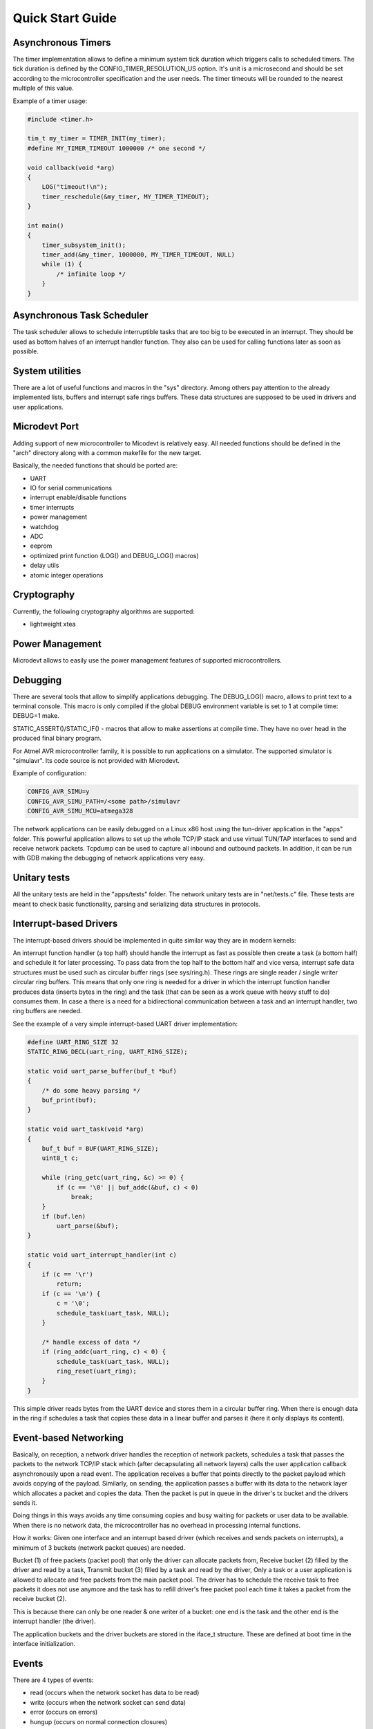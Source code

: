 Quick Start Guide
=================

Asynchronous Timers
-------------------

The timer implementation allows to define a minimum system tick duration which
triggers calls to scheduled timers.
The tick duration is defined by the CONFIG_TIMER_RESOLUTION_US option.
It's unit is a microsecond and should be set according to the microcontroller
specification and the user needs. The timer timeouts will be rounded to
the nearest multiple of this value.

Example of a timer usage:

.. code-block:: C

    #include <timer.h>

    tim_t my_timer = TIMER_INIT(my_timer);
    #define MY_TIMER_TIMEOUT 1000000 /* one second */

    void callback(void *arg)
    {
        LOG("timeout!\n");
        timer_reschedule(&my_timer, MY_TIMER_TIMEOUT);
    }

    int main()
    {
        timer_subsystem_init();
        timer_add(&my_timer, 1000000, MY_TIMER_TIMEOUT, NULL)
        while (1) {
            /* infinite loop */
        }
    }

Asynchronous Task Scheduler
---------------------------

The task scheduler allows to schedule interruptible tasks that are too big
to be executed in an interrupt. They should be used as bottom halves of an
interrupt handler function. They also can be used for calling functions later
as soon as possible.

System utilities
----------------

There are a lot of useful functions and macros in the "sys" directory.
Among others pay attention to the already implemented lists, buffers and
interrupt safe rings buffers.
These data structures are supposed to be used in drivers and user applications.

Microdevt Port
--------------

Adding support of new microcontroller to Micodevt is relatively easy.
All needed functions should be defined in the "arch" directory along with a
common makefile for the new target.

Basically, the needed functions that should be ported are:

- UART
- IO for serial communications
- interrupt enable/disable functions
- timer interrupts
- power management
- watchdog
- ADC
- eeprom
- optimized print function (LOG() and DEBUG_LOG() macros)
- delay utils
- atomic integer operations

Cryptography
------------

Currently, the following cryptography algorithms are supported:

- lightweight xtea

Power Management
----------------

Microdevt allows to easily use the power management features of supported
microcontrollers.

Debugging
---------

There are several tools that allow to simplify applications debugging.
The DEBUG_LOG() macro, allows to print text to a terminal console.
This macro is only compiled if the global DEBUG environment variable is set to
1 at compile time: DEBUG=1 make.

STATIC_ASSERT()/STATIC_IF() - macros that allow to make assertions at compile
time. They have no over head in the produced final binary program.

For Atmel AVR microcontroller family, it is possible to run applications
on a simulator. The supported simulator is "simulavr". Its code source is not
provided with Microdevt.

Example of configuration:

.. code:: shell

    CONFIG_AVR_SIMU=y
    CONFIG_AVR_SIMU_PATH=/<some path>/simulavr
    CONFIG_AVR_SIMU_MCU=atmega328

The network applications can be easily debugged on a Linux x86 host using the
tun-driver application in the "apps" folder. This powerful application allows
to set up the whole TCP/IP stack and use virtual TUN/TAP interfaces to send
and receive network packets. Tcpdump can be used to capture all inbound and
outbound packets. In addition, it can be run with GDB making the debugging of
network applications very easy.

Unitary tests
-------------

All the unitary tests are held in the "apps/tests" folder.
The network unitary tests are in "net/tests.c" file.
These tests are meant to check basic functionality, parsing and serializing
data structures in protocols.

Interrupt-based Drivers
-----------------------

The interrupt-based drivers should be implemented in quite similar way they are
in modern kernels:

An interrupt function handler (a top half) should handle the interrupt as fast
as possible then create a task (a bottom half) and schedule it for later
processing.
To pass data from the top half to the bottom half and vice versa, interrupt
safe data structures must be used such as circular buffer rings (see sys/ring.h).
These rings are single reader / single writer circular ring buffers.
This means that only one ring is needed for a driver in which the interrupt
function handler produces data (inserts bytes in the ring) and the task (that
can be seen as a work queue with heavy stuff to do) consumes them.
In case a there is a need for a bidirectional communication between a task and
an interrupt handler, two ring buffers are needed.

See the example of a very simple interrupt-based UART driver implementation:

.. code:: C

    #define UART_RING_SIZE 32
    STATIC_RING_DECL(uart_ring, UART_RING_SIZE);

    static void uart_parse_buffer(buf_t *buf)
    {
        /* do some heavy parsing */
        buf_print(buf);
    }

    static void uart_task(void *arg)
    {
        buf_t buf = BUF(UART_RING_SIZE);
        uint8_t c;

        while (ring_getc(uart_ring, &c) >= 0) {
            if (c == '\0' || buf_addc(&buf, c) < 0)
                break;
        }
        if (buf.len)
            uart_parse(&buf);
    }

    static void uart_interrupt_handler(int c)
    {
        if (c == '\r')
            return;
        if (c == '\n') {
            c = '\0';
            schedule_task(uart_task, NULL);
        }

        /* handle excess of data */
        if (ring_addc(uart_ring, c) < 0) {
            schedule_task(uart_task, NULL);
            ring_reset(uart_ring);
        }
    }

This simple driver reads bytes from the UART device and stores them in a
circular buffer ring. When there is enough data in the ring if schedules a
task that copies these data in a linear buffer and parses it (here it
only displays its content).

Event-based Networking
----------------------

Basically, on reception, a network driver handles the reception of network
packets, schedules a task that passes the packets to the network TCP/IP stack
which (after decapsulating all network layers) calls the user application
callback asynchronously upon a read event. The application receives a buffer
that points directly to the packet payload which avoids copying of the payload.
Similarly, on sending, the application passes a buffer with its data to
the network layer which allocates a packet and copies the data. Then the
packet is put in queue in the driver's tx bucket and the drivers sends it.

Doing things in this ways avoids any time consuming copies and busy waiting
for packets or user data to be available. When there is no network data,
the microcontroller has no overhead in processing internal functions.

How it works:
Given one interface and an interrupt based driver (which receives and sends
packets on interrupts), a minimum of 3 buckets (network packet queues) are
needed.

Bucket (1) of free packets (packet pool) that only the driver can allocate
packets from,
Receive bucket (2) filled by the driver and read by a task,
Transmit bucket (3) filled by a task and read by the driver,
Only a task or a user application is allowed to allocate and free packets from
the main packet pool. The driver has to schedule the receive task to free
packets it does not use anymore and the task has to refill driver's free packet
pool each time it takes a packet from the receive bucket (2).

This is because there can only be one reader & one writer of a bucket:
one end is the task and the other end is the interrupt handler (the driver).

The application buckets and the driver buckets are stored in the iface_t
structure. These are defined at boot time in the interface initialization.

Events
------

There are 4 types of events:

- read    (occurs when the network socket has data to be read)
- write   (occurs when the network socket can send data)
- error   (occurs on errors)
- hungup  (occurs on normal connection closures)

When developing new protocols the event_t C structure that handles the events
has to be part of the underlying socket structure used for handling the network
stack.

In the case of a TCP or a UDP socket, the events are registered using the
socket_event_register() function which indicates which event should wake
the application up.
For more details see the examples of network applications in "net-apps" folder.
